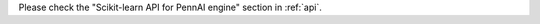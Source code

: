 .. _userguide_sklearn_api:


.. mdinclude:: ../guides/Scikit_Learn_API_Guide.md


Please check the "Scikit-learn API for PennAI engine" section in :ref:`api`.

